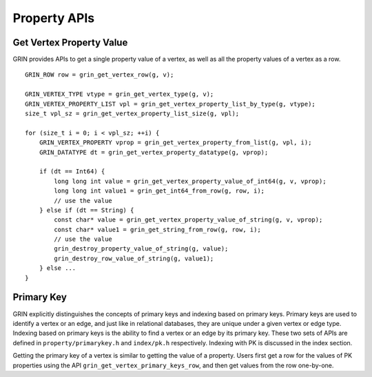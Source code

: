 Property APIs
--------------

Get Vertex Property Value
^^^^^^^^^^^^^^^^^^^^^^^^^^^^
GRIN provides APIs to get a single property value of a vertex, as well as all the property values
of a vertex as a row.

::

    GRIN_ROW row = grin_get_vertex_row(g, v);
    
    GRIN_VERTEX_TYPE vtype = grin_get_vertex_type(g, v);
    GRIN_VERTEX_PROPERTY_LIST vpl = grin_get_vertex_property_list_by_type(g, vtype);
    size_t vpl_sz = grin_get_vertex_property_list_size(g, vpl);

    for (size_t i = 0; i < vpl_sz; ++i) {
        GRIN_VERTEX_PROPERTY vprop = grin_get_vertex_property_from_list(g, vpl, i);
        GRIN_DATATYPE dt = grin_get_vertex_property_datatype(g, vprop);

        if (dt == Int64) {
            long long int value = grin_get_vertex_property_value_of_int64(g, v, vprop);
            long long int value1 = grin_get_int64_from_row(g, row, i);
            // use the value
        } else if (dt == String) {
            const char* value = grin_get_vertex_property_value_of_string(g, v, vprop);
            const char* value1 = grin_get_string_from_row(g, row, i);
            // use the value
            grin_destroy_property_value_of_string(g, value);
            grin_destroy_row_value_of_string(g, value1);
        } else ...
    }


Primary Key 
^^^^^^^^^^^^
GRIN explicitly distinguishes the concepts of primary keys and indexing based on primary keys.
Primary keys are used to identify a vertex or an edge, and just like in relational databases, 
they are unique under a given vertex or edge type. 
Indexing based on primary keys is the ability to find a vertex or an edge by its primary key. 
These two sets of APIs are defined in ``property/primarykey.h`` and ``index/pk.h`` respectively. 
Indexing with PK is discussed in the index section. 

Getting the primary key of a vertex is similar to getting the value of a property. 
Users first get a row for the values of PK properties using the API 
``grin_get_vertex_primary_keys_row``, and then get values from the row one-by-one.




    





